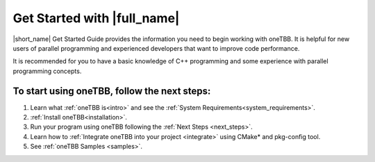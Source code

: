 .. _Get_Started_Guide:

Get Started with |full_name|
=============================

|short_name| Get Started Guide provides the information you need to begin working with oneTBB. 
It is helpful for new users of parallel programming and experienced developers that want to improve code performance. 

It is recommended for you to have a basic knowledge of C++ programming and some experience with parallel programming concepts. 


To start using oneTBB, follow the next steps:
*********************************************

#. Learn what :ref:`oneTBB is<intro>` and see the :ref:`System Requirements<system_requirements>`. 
#. :ref:`Install oneTBB<installation>`.
#. Run your program using oneTBB following the :ref:`Next Steps <next_steps>`. 
#. Learn how to :ref:`Integrate oneTBB into your project <integrate>` using CMake* and pkg-config tool. 
#. See :ref:`oneTBB Samples <samples>`. 


   
   

